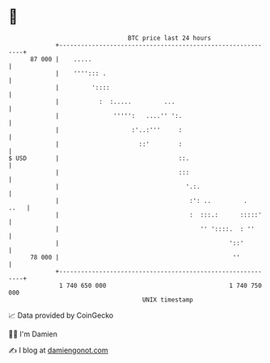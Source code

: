 * 👋

#+begin_example
                                    BTC price last 24 hours                    
                +------------------------------------------------------------+ 
         87 000 |    .....                                                   | 
                |    ''''::: .                                               | 
                |         '::::                                              | 
                |           :  :.....         ...                            | 
                |               ''''':   ....'' ':.                          | 
                |                    :'..:'''     :                          | 
                |                      ::'        :                          | 
   $ USD        |                                 ::.                        | 
                |                                 :::                        | 
                |                                   '.:.                     | 
                |                                    :': ..         .   ..   | 
                |                                    :  :::.:      :::::'    | 
                |                                       '' '::::.  : ''      | 
                |                                               '::'         | 
         78 000 |                                                ''          | 
                +------------------------------------------------------------+ 
                 1 740 650 000                                  1 740 750 000  
                                        UNIX timestamp                         
#+end_example
📈 Data provided by CoinGecko

🧑‍💻 I'm Damien

✍️ I blog at [[https://www.damiengonot.com][damiengonot.com]]

